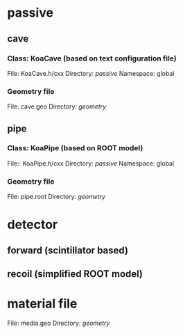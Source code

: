 * passive
** cave
*** Class: KoaCave (based on text configuration file)
    File: KoaCave.h/cxx
    Directory: /passive/
    Namespace: global
*** Geometry file
    File: cave.geo
    Directory: /geometry/
** pipe
*** Class: KoaPipe (based on ROOT model)
    File:: KoaPipe.h/cxx
    Directory: /passive/
    Namespace: global
*** Geometry file
    File: pipe.root
    Directory: /geometry/
    
* detector

** forward (scintillator based)

** recoil (simplified ROOT model)
   
* material file
  File: media.geo
  Directory: /geometry/
